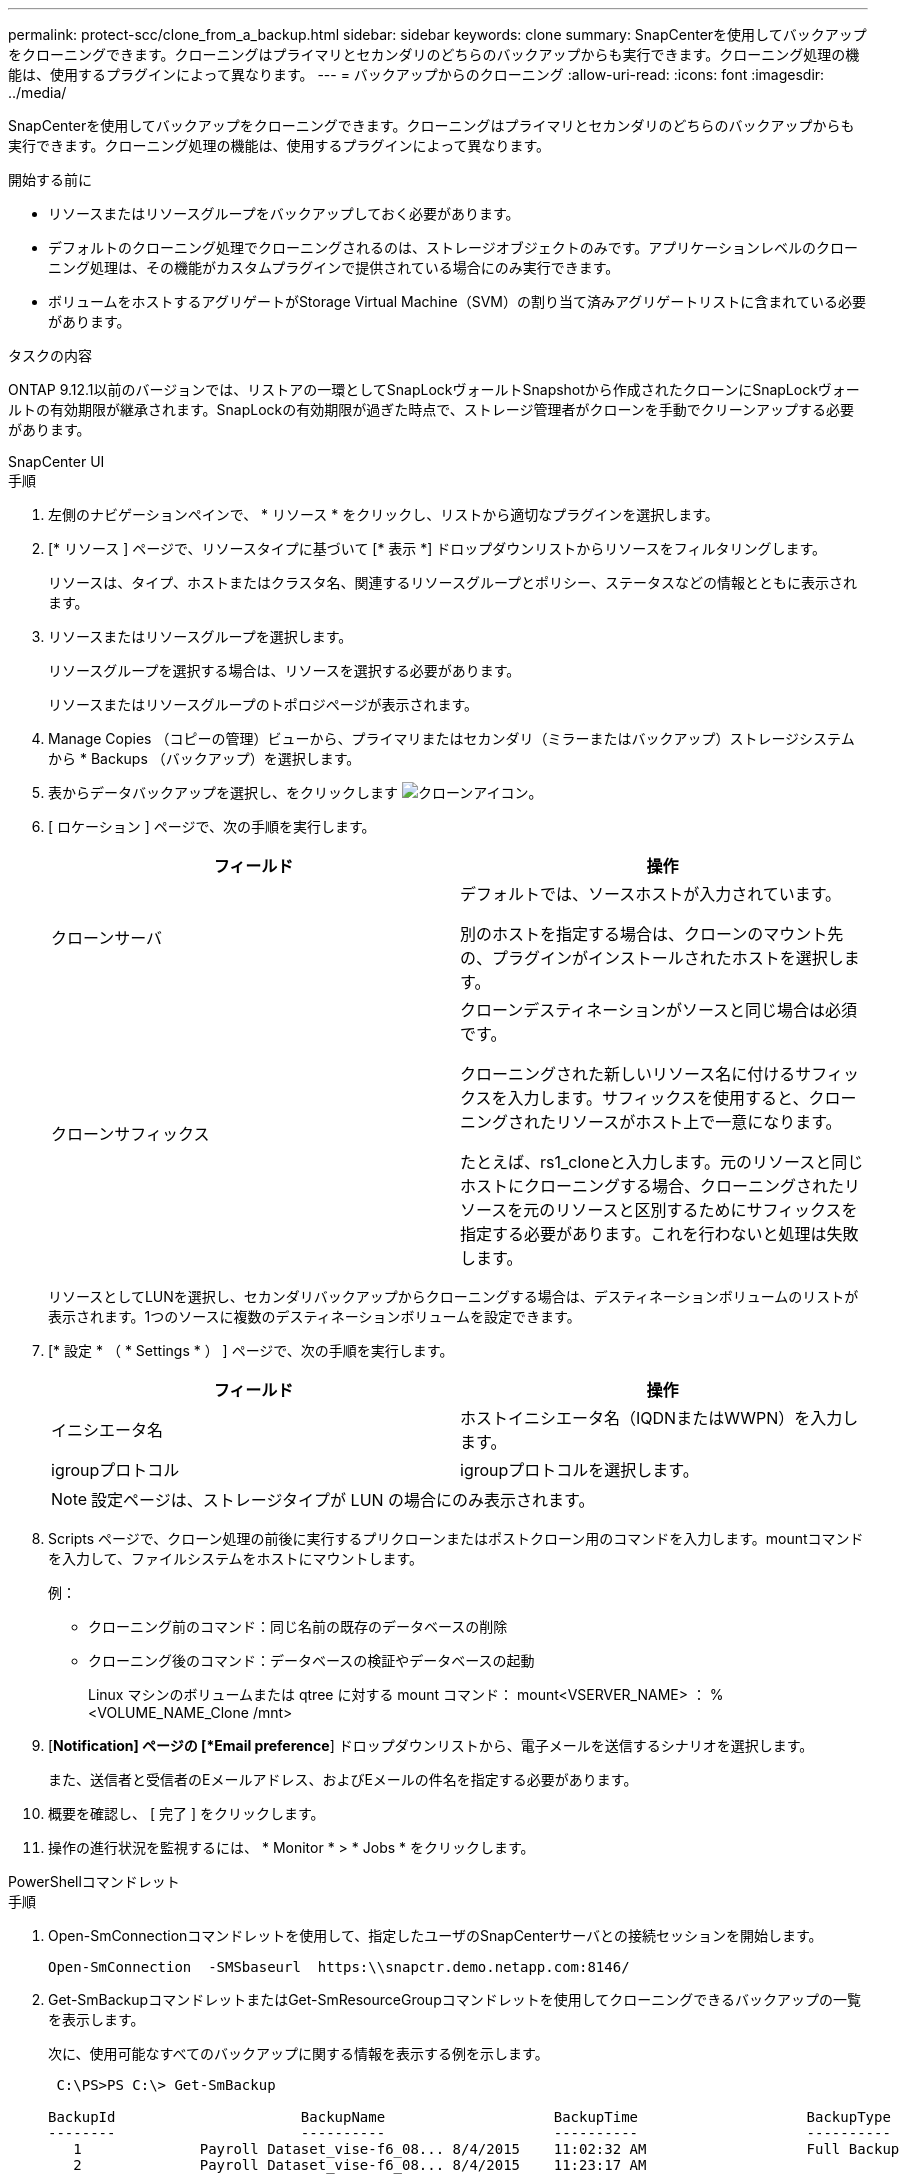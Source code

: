 ---
permalink: protect-scc/clone_from_a_backup.html 
sidebar: sidebar 
keywords: clone 
summary: SnapCenterを使用してバックアップをクローニングできます。クローニングはプライマリとセカンダリのどちらのバックアップからも実行できます。クローニング処理の機能は、使用するプラグインによって異なります。 
---
= バックアップからのクローニング
:allow-uri-read: 
:icons: font
:imagesdir: ../media/


[role="lead"]
SnapCenterを使用してバックアップをクローニングできます。クローニングはプライマリとセカンダリのどちらのバックアップからも実行できます。クローニング処理の機能は、使用するプラグインによって異なります。

.開始する前に
* リソースまたはリソースグループをバックアップしておく必要があります。
* デフォルトのクローニング処理でクローニングされるのは、ストレージオブジェクトのみです。アプリケーションレベルのクローニング処理は、その機能がカスタムプラグインで提供されている場合にのみ実行できます。
* ボリュームをホストするアグリゲートがStorage Virtual Machine（SVM）の割り当て済みアグリゲートリストに含まれている必要があります。


.タスクの内容
ONTAP 9.12.1以前のバージョンでは、リストアの一環としてSnapLockヴォールトSnapshotから作成されたクローンにSnapLockヴォールトの有効期限が継承されます。SnapLockの有効期限が過ぎた時点で、ストレージ管理者がクローンを手動でクリーンアップする必要があります。

[role="tabbed-block"]
====
.SnapCenter UI
--
.手順
. 左側のナビゲーションペインで、 * リソース * をクリックし、リストから適切なプラグインを選択します。
. [* リソース ] ページで、リソースタイプに基づいて [* 表示 *] ドロップダウンリストからリソースをフィルタリングします。
+
リソースは、タイプ、ホストまたはクラスタ名、関連するリソースグループとポリシー、ステータスなどの情報とともに表示されます。

. リソースまたはリソースグループを選択します。
+
リソースグループを選択する場合は、リソースを選択する必要があります。

+
リソースまたはリソースグループのトポロジページが表示されます。

. Manage Copies （コピーの管理）ビューから、プライマリまたはセカンダリ（ミラーまたはバックアップ）ストレージシステムから * Backups （バックアップ）を選択します。
. 表からデータバックアップを選択し、をクリックします image:../media/clone_icon.gif["クローンアイコン"]。
. [ ロケーション ] ページで、次の手順を実行します。
+
|===
| フィールド | 操作 


 a| 
クローンサーバ
 a| 
デフォルトでは、ソースホストが入力されています。

別のホストを指定する場合は、クローンのマウント先の、プラグインがインストールされたホストを選択します。



 a| 
クローンサフィックス
 a| 
クローンデスティネーションがソースと同じ場合は必須です。

クローニングされた新しいリソース名に付けるサフィックスを入力します。サフィックスを使用すると、クローニングされたリソースがホスト上で一意になります。

たとえば、rs1_cloneと入力します。元のリソースと同じホストにクローニングする場合、クローニングされたリソースを元のリソースと区別するためにサフィックスを指定する必要があります。これを行わないと処理は失敗します。

|===
+
リソースとしてLUNを選択し、セカンダリバックアップからクローニングする場合は、デスティネーションボリュームのリストが表示されます。1つのソースに複数のデスティネーションボリュームを設定できます。

. [* 設定 * （ * Settings * ） ] ページで、次の手順を実行します。
+
|===
| フィールド | 操作 


 a| 
イニシエータ名
 a| 
ホストイニシエータ名（IQDNまたはWWPN）を入力します。



 a| 
igroupプロトコル
 a| 
igroupプロトコルを選択します。

|===
+

NOTE: 設定ページは、ストレージタイプが LUN の場合にのみ表示されます。

. Scripts ページで、クローン処理の前後に実行するプリクローンまたはポストクローン用のコマンドを入力します。mountコマンドを入力して、ファイルシステムをホストにマウントします。
+
例：

+
** クローニング前のコマンド：同じ名前の既存のデータベースの削除
** クローニング後のコマンド：データベースの検証やデータベースの起動
+
Linux マシンのボリュームまたは qtree に対する mount コマンド： mount<VSERVER_NAME> ： %<VOLUME_NAME_Clone /mnt>



. [*Notification] ページの [*Email preference*] ドロップダウンリストから、電子メールを送信するシナリオを選択します。
+
また、送信者と受信者のEメールアドレス、およびEメールの件名を指定する必要があります。

. 概要を確認し、 [ 完了 ] をクリックします。
. 操作の進行状況を監視するには、 * Monitor * > * Jobs * をクリックします。


--
.PowerShellコマンドレット
--
.手順
. Open-SmConnectionコマンドレットを使用して、指定したユーザのSnapCenterサーバとの接続セッションを開始します。
+
[listing]
----
Open-SmConnection  -SMSbaseurl  https:\\snapctr.demo.netapp.com:8146/
----
. Get-SmBackupコマンドレットまたはGet-SmResourceGroupコマンドレットを使用してクローニングできるバックアップの一覧を表示します。
+
次に、使用可能なすべてのバックアップに関する情報を表示する例を示します。

+
[listing]
----
 C:\PS>PS C:\> Get-SmBackup

BackupId                      BackupName                    BackupTime                    BackupType
--------                      ----------                    ----------                    ----------
   1              Payroll Dataset_vise-f6_08... 8/4/2015    11:02:32 AM                   Full Backup
   2              Payroll Dataset_vise-f6_08... 8/4/2015    11:23:17 AM
----
+
この例では、指定したリソースグループに関する情報を表示しています。

+
[listing]
----
PS C:\> Get-SmResourceGroup

    Description                 :
    CreationTime                : 10/10/2016 4:45:53 PM
    ModificationTime            : 10/10/2016 4:45:53 PM
    EnableEmail                 : False
    EmailSMTPServer             :
    EmailFrom                   :
    EmailTo                     :
    EmailSubject                :
    EnableSysLog                : False
    ProtectionGroupType         : Backup
    EnableAsupOnFailure         : False
    Policies                    : {}
    HostResourceMaping          : {}
    Configuration               : SMCoreContracts.SmCloneConfiguration
    LastBackupStatus            : Completed
    VerificationServer          :
    EmailBody                   :
    EmailNotificationPreference : Never
    VerificationServerInfo      :
    SchedulerSQLInstance        :
    CustomText                  :
    CustomSnapshotFormat        :
    SearchResources             : False
    ByPassCredential            : False
    IsCustomSnapshot            :
    MaintenanceStatus           : Production
    PluginProtectionGroupTypes  : {SMSQL}
    Tag                         :
    IsInternal                  : False
    EnableEmailAttachment       : False
    VerificationSettings        : {}
    Name                        : NFS_DB
    Type                        : Group
    Id                          : 2
    Host                        :
    UserName                    :
    Passphrase                  :
    Deleted                     : False
    Auth                        : SMCoreContracts.SmAuth
    IsClone                     : False
    CloneLevel                  : 0
    Hosts                       :
    StorageName                 :
    ResourceGroupNames          :
    PolicyNames                 :

    Description                 :
    CreationTime                : 10/10/2016 4:51:36 PM
    ModificationTime            : 10/10/2016 5:27:57 PM
    EnableEmail                 : False
    EmailSMTPServer             :
    EmailFrom                   :
    EmailTo                     :
    EmailSubject                :
    EnableSysLog                : False
    ProtectionGroupType         : Backup
    EnableAsupOnFailure         : False
    Policies                    : {}
    HostResourceMaping          : {}
    Configuration               : SMCoreContracts.SmCloneConfiguration
    LastBackupStatus            : Failed
    VerificationServer          :
    EmailBody                   :
    EmailNotificationPreference : Never
    VerificationServerInfo      :
    SchedulerSQLInstance        :
    CustomText                  :
    CustomSnapshotFormat        :
    SearchResources             : False
    ByPassRunAs                 : False
    IsCustomSnapshot            :
    MaintenanceStatus           : Production
    PluginProtectionGroupTypes  : {SMSQL}
    Tag                         :
    IsInternal                  : False
    EnableEmailAttachment       : False
    VerificationSettings        : {}
    Name                        : Test
    Type                        : Group
    Id                          : 3
    Host                        :
    UserName                    :
    Passphrase                  :
    Deleted                     : False
    Auth                        : SMCoreContracts.SmAuth
    IsClone                     : False
    CloneLevel                  : 0
    Hosts                       :
    StorageName                 :
    ResourceGroupNames          :
    PolicyNames                 :
----
. New-SmCloneコマンドレットを使用して、クローンリソースグループまたは既存のバックアップからクローニング処理を開始します。
+
この例では、指定したバックアップからすべてのログを含めてクローンを作成しています。

+
[listing]
----
New-SmClone -BackupName Verify_delete_clone_on_qtree_windows_scc54_10-04-2016_19.05.48.0886 -Resources @{"Host"="scc54.sccore.test.com";"Uid"="QTREE1"}  -
CloneToInstance scc54.sccore.test.com -Suffix '_QtreeCloneWin9'  -AutoAssignMountPoint -AppPluginCode 'DummyPlugin' -initiatorname 'iqn.1991-
05.com.microsoft:scc54.sccore.test.com' -igroupprotocol 'mixed'
----
. Get-SmCloneReportコマンドレットを使用して、クローンジョブのステータスを表示します。
+
この例では、指定したジョブIDのクローンレポートを表示しています。

+
[listing]
----
PS C:\> Get-SmCloneReport -JobId 186

    SmCloneId           : 1
    SmJobId             : 186
    StartDateTime       : 8/3/2015 2:43:02 PM
    EndDateTime         : 8/3/2015 2:44:08 PM
    Duration            : 00:01:06.6760000
    Status              : Completed
    ProtectionGroupName : Draper
    SmProtectionGroupId : 4
    PolicyName          : OnDemand_Clone
    SmPolicyId          : 4
    BackupPolicyName    : OnDemand_Full_Log
    SmBackupPolicyId    : 1
    CloneHostName       : SCSPR0054212005.mycompany.com
    CloneHostId         : 4
    CloneName           : Draper__clone__08-03-2015_14.43.53
    SourceResources     : {Don, Betty, Bobby, Sally}
    ClonedResources     : {Don_DRAPER, Betty_DRAPER, Bobby_DRAPER, Sally_DRAPER}
    SmJobError          :
----


--
====